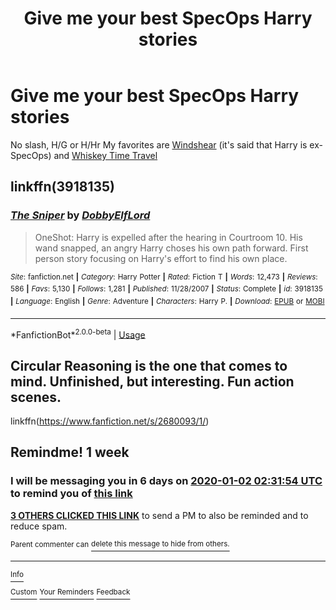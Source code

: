 #+TITLE: Give me your best SpecOps Harry stories

* Give me your best SpecOps Harry stories
:PROPERTIES:
:Author: Warriors-blew-3-1
:Score: 14
:DateUnix: 1577308719.0
:DateShort: 2019-Dec-26
:END:
No slash, H/G or H/Hr My favorites are [[https://m.fanfiction.net/s/12511998/1/Wind-Shear][Windshear]] (it's said that Harry is ex-SpecOps) and [[https://m.fanfiction.net/s/11233445/1/Whiskey-Time-Travel][Whiskey Time Travel]]


** linkffn(3918135)
:PROPERTIES:
:Author: Crazed_Quaggan
:Score: 3
:DateUnix: 1577344164.0
:DateShort: 2019-Dec-26
:END:

*** [[https://www.fanfiction.net/s/3918135/1/][*/The Sniper/*]] by [[https://www.fanfiction.net/u/1077111/DobbyElfLord][/DobbyElfLord/]]

#+begin_quote
  OneShot: Harry is expelled after the hearing in Courtroom 10. His wand snapped, an angry Harry choses his own path forward. First person story focusing on Harry's effort to find his own place.
#+end_quote

^{/Site/:} ^{fanfiction.net} ^{*|*} ^{/Category/:} ^{Harry} ^{Potter} ^{*|*} ^{/Rated/:} ^{Fiction} ^{T} ^{*|*} ^{/Words/:} ^{12,473} ^{*|*} ^{/Reviews/:} ^{586} ^{*|*} ^{/Favs/:} ^{5,130} ^{*|*} ^{/Follows/:} ^{1,281} ^{*|*} ^{/Published/:} ^{11/28/2007} ^{*|*} ^{/Status/:} ^{Complete} ^{*|*} ^{/id/:} ^{3918135} ^{*|*} ^{/Language/:} ^{English} ^{*|*} ^{/Genre/:} ^{Adventure} ^{*|*} ^{/Characters/:} ^{Harry} ^{P.} ^{*|*} ^{/Download/:} ^{[[http://www.ff2ebook.com/old/ffn-bot/index.php?id=3918135&source=ff&filetype=epub][EPUB]]} ^{or} ^{[[http://www.ff2ebook.com/old/ffn-bot/index.php?id=3918135&source=ff&filetype=mobi][MOBI]]}

--------------

*FanfictionBot*^{2.0.0-beta} | [[https://github.com/tusing/reddit-ffn-bot/wiki/Usage][Usage]]
:PROPERTIES:
:Author: FanfictionBot
:Score: 1
:DateUnix: 1577344205.0
:DateShort: 2019-Dec-26
:END:


** Circular Reasoning is the one that comes to mind. Unfinished, but interesting. Fun action scenes.

linkffn([[https://www.fanfiction.net/s/2680093/1/]])
:PROPERTIES:
:Author: Efficient_Assistant
:Score: 2
:DateUnix: 1577354633.0
:DateShort: 2019-Dec-26
:END:


** Remindme! 1 week
:PROPERTIES:
:Author: Kingslayer629736
:Score: 1
:DateUnix: 1577327514.0
:DateShort: 2019-Dec-26
:END:

*** I will be messaging you in 6 days on [[http://www.wolframalpha.com/input/?i=2020-01-02%2002:31:54%20UTC%20To%20Local%20Time][*2020-01-02 02:31:54 UTC*]] to remind you of [[https://np.reddit.com/r/HPfanfiction/comments/eflyuj/give_me_your_best_specops_harry_stories/fc1rlto/?context=3][*this link*]]

[[https://np.reddit.com/message/compose/?to=RemindMeBot&subject=Reminder&message=%5Bhttps%3A%2F%2Fwww.reddit.com%2Fr%2FHPfanfiction%2Fcomments%2Feflyuj%2Fgive_me_your_best_specops_harry_stories%2Ffc1rlto%2F%5D%0A%0ARemindMe%21%202020-01-02%2002%3A31%3A54%20UTC][*3 OTHERS CLICKED THIS LINK*]] to send a PM to also be reminded and to reduce spam.

^{Parent commenter can} [[https://np.reddit.com/message/compose/?to=RemindMeBot&subject=Delete%20Comment&message=Delete%21%20eflyuj][^{delete this message to hide from others.}]]

--------------

[[https://np.reddit.com/r/RemindMeBot/comments/e1bko7/remindmebot_info_v21/][^{Info}]]

[[https://np.reddit.com/message/compose/?to=RemindMeBot&subject=Reminder&message=%5BLink%20or%20message%20inside%20square%20brackets%5D%0A%0ARemindMe%21%20Time%20period%20here][^{Custom}]]
[[https://np.reddit.com/message/compose/?to=RemindMeBot&subject=List%20Of%20Reminders&message=MyReminders%21][^{Your Reminders}]]
[[https://np.reddit.com/message/compose/?to=Watchful1&subject=RemindMeBot%20Feedback][^{Feedback}]]
:PROPERTIES:
:Author: RemindMeBot
:Score: 2
:DateUnix: 1577327526.0
:DateShort: 2019-Dec-26
:END:
